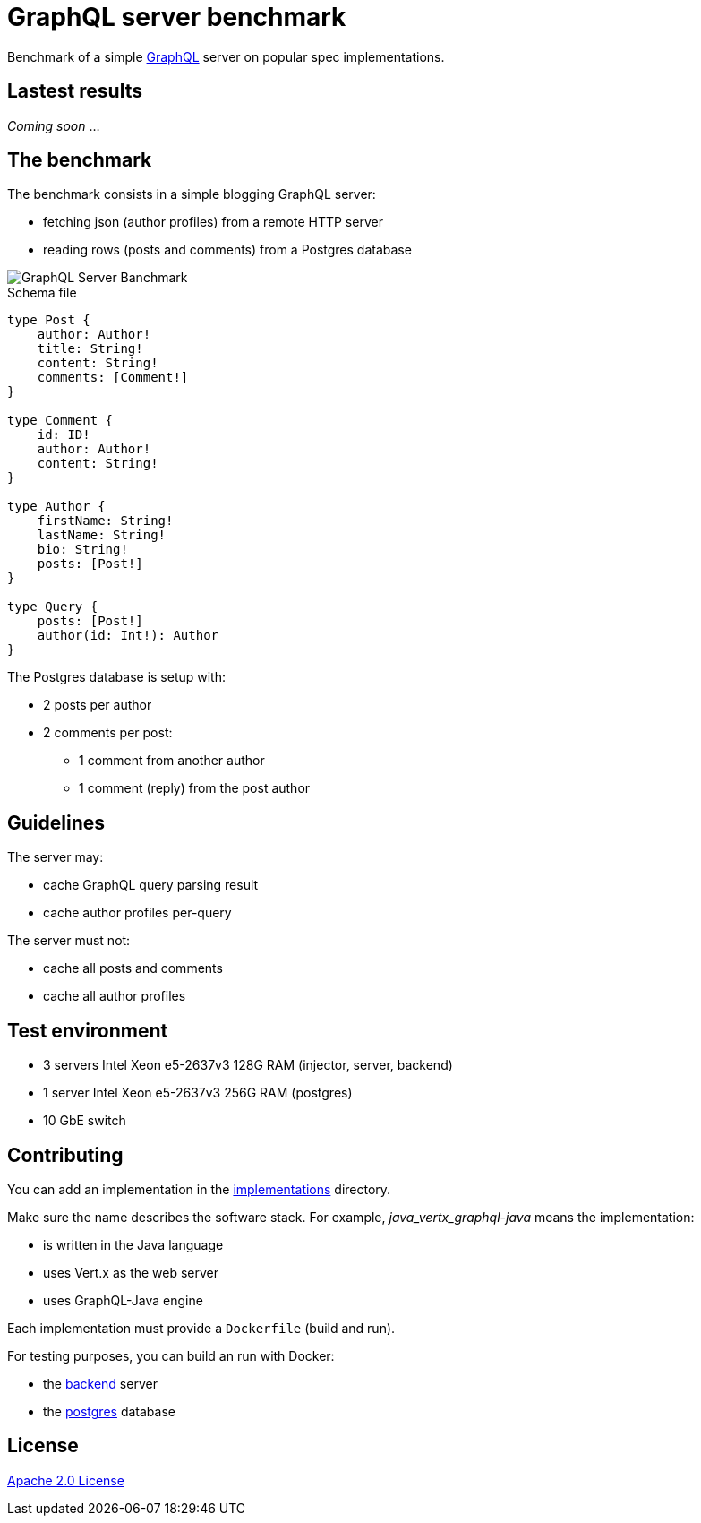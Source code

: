 = GraphQL server benchmark

Benchmark of a simple https://graphql.org/[GraphQL] server on popular spec implementations.

== Lastest results

_Coming soon_ ...

== The benchmark

The benchmark consists in a simple blogging GraphQL server:

* fetching json (author profiles) from a remote HTTP server
* reading rows (posts and comments) from a Postgres database

image::graphql-server-benchmark.svg[GraphQL Server Banchmark]

[source]
.Schema file
----
type Post {
    author: Author!
    title: String!
    content: String!
    comments: [Comment!]
}

type Comment {
    id: ID!
    author: Author!
    content: String!
}

type Author {
    firstName: String!
    lastName: String!
    bio: String!
    posts: [Post!]
}

type Query {
    posts: [Post!]
    author(id: Int!): Author
}
----

The Postgres database is setup with:

* 2 posts per author
* 2 comments per post:
** 1 comment from another author
** 1 comment (reply) from the post author

== Guidelines

The server may:

* cache GraphQL query parsing result
* cache author profiles per-query

The server must not:

* cache all posts and comments
* cache all author profiles

== Test environment

* 3 servers Intel Xeon e5-2637v3 128G RAM (injector, server, backend)
* 1 server Intel Xeon e5-2637v3 256G RAM (postgres)
* 10 GbE switch

== Contributing

You can add an implementation in the link:implementations/[implementations] directory.

Make sure the name describes the software stack.
For example, _java_vertx_graphql-java_ means the implementation:

* is written in the Java language
* uses Vert.x as the web server
* uses GraphQL-Java engine

Each implementation must provide a `Dockerfile` (build and run).

For testing purposes, you can build an run with Docker:

* the link:backend/[backend] server
* the link:postgres/[postgres] database

== License

link:LICENSE[Apache 2.0 License]